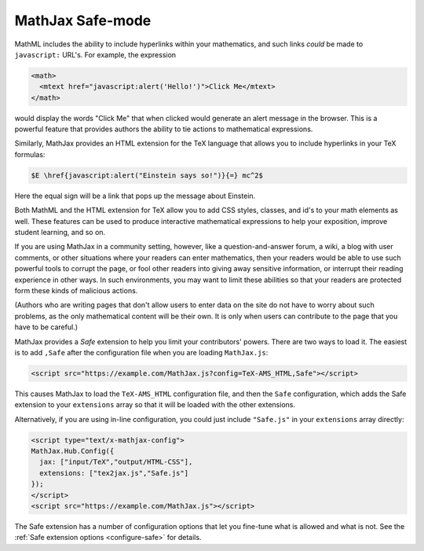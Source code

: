 .. _safe-mode:

*****************
MathJax Safe-mode
*****************

MathML includes the ability to include hyperlinks within your
mathematics, and such links *could* be made to ``javascript:`` URL's.
For example, the expression

.. code-block:: xml

    <math>
      <mtext href="javascript:alert('Hello!')">Click Me</mtext>
    </math>

would display the words "Click Me" that when clicked would generate an
alert message in the browser.  This is a powerful feature that
provides authors the ability to tie actions to mathematical
expressions.

Similarly, MathJax provides an HTML extension for the TeX language
that allows you to include hyperlinks in your TeX formulas:

.. code-block:: latex

    $E \href{javascript:alert("Einstein says so!")}{=} mc^2$

Here the equal sign will be a link that pops up the message about
Einstein.

Both MathML and the HTML extension for TeX allow you to add CSS
styles, classes, and id's to your math elements as well.  These
features can be used to produce interactive mathematical expressions
to help your exposition, improve student learning, and so on.

If you are using MathJax in a community setting, however, like a
question-and-answer forum, a wiki, a blog with user comments, or
other situations where your readers can enter mathematics, then your
readers would be able to use such powerful tools to corrupt the page,
or fool other readers into giving away sensitive information, or
interrupt their reading experience in other ways.  In such
environments, you may want to limit these abilities so that your
readers are protected form these kinds of malicious actions.

(Authors who are writing pages that don't allow users to enter data on
the site do not have to worry about such problems, as the only
mathematical content will be their own.  It is only when users can
contribute to the page that you have to be careful.)

MathJax provides a `Safe` extension to help you limit your
contributors' powers.  There are two ways to load it.  The easiest is
to add ``,Safe`` after the configuration file when you are loading
``MathJax.js``:

.. code-block:: html

    <script src="https://example.com/MathJax.js?config=TeX-AMS_HTML,Safe"></script>

This causes MathJax to load the ``TeX-AMS_HTML`` configuration file,
and then the ``Safe`` configuration, which adds the Safe extension to
your ``extensions`` array so that it will be loaded with the other
extensions.

Alternatively, if you are using in-line configuration, you could just
include ``"Safe.js"`` in your ``extensions`` array directly:

.. code-block:: html

    <script type="text/x-mathjax-config">
    MathJax.Hub.Config({
      jax: ["input/TeX","output/HTML-CSS"],
      extensions: ["tex2jax.js","Safe.js"]
    });
    </script>
    <script src="https://example.com/MathJax.js"></script>

The Safe extension has a number of configuration options that let you
fine-tune what is allowed and what is not.  See the :ref:`Safe
extension options <configure-safe>` for details.
